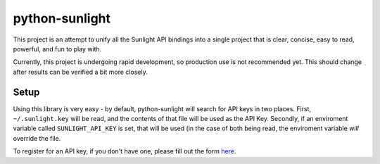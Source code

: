 python-sunlight
===============

This project is an attempt to unify all the Sunlight API bindings into a single
project that is clear, concise, easy to read, powerful, and fun to play with.

Currently, this project is undergoing rapid development, so production use is
not recommended yet. This should change after results can be verified a bit
more closely.

Setup
*****

Using this library is very easy - by default, python-sunlight will search for
API keys in two places. First, ``~/.sunlight.key`` will be read, and the
contents of that file will be used as the API Key. Secondly, if an enviroment
variable called ``SUNLIGHT_API_KEY`` is set, that will be used (in the case of
both being read, the enviroment variable *will* override the file.

To register for an API key, if you don't have one, please fill out the form
`here <http://services.sunlightlabs.com/accounts/register/>`_.
